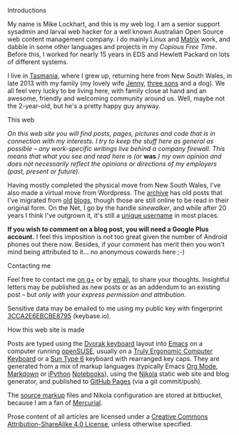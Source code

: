 #+BEGIN_COMMENT
.. title: Colophon
.. slug: colophon
.. date: 2015-01-22 21:31:17 UTC+11:00
.. tags: about
.. link: 
.. description: Some information about me.
.. type: text
#+END_COMMENT

**** Introductions 
My name is Mike Lockhart, and this is my web log. I am a senior
support sysadmin and larval web hacker for a well known Australian
Open Source web content management company. I do mainly Linux and
[[http://www.squiz.net/au/platform/matrix][Matrix]] work, and dabble in some other languages and projects in my
/Copious Free Time/. Before this, I worked for nearly 15 years in EDS
and Hewlett Packard on lots of different systems.


I live in [[http://discovertasmania.com.au][Tasmania]], where I grew up, returning here from New South
Wales, in late 2013 with my family (my lovely wife [[http://www.pinterest.com/jen2779/][Jenny]], [[http://xkcd.com/946][three sons]]
and a dog). We all feel very lucky to be living here, with family
close at hand and an awesome, friendly and welcoming community around
us. Well, maybe not the 2-year-old, but he's a pretty happy guy
anyway.

**** This web

/On this web site you will find posts, pages, pictures and code that is in/
/connection with my interests. I try to keep the stuff here as general/
/as possible -- any work-specific writings live behind a company/
/firewall. This means that what you see and read here is (or/ *was* /) my/
/own opinion and does not necessarily reflect the opinions or directions/
/of my employers (past, present or future)./


Having mostly completed the physical move from New South Wales, I've
also made a virtual move from Wordpress. The [[http://milosophical.me/archive/archive.html][archive]] has old posts
that I've migrated from [[http://sinewalker.blogspot.com.au/][old]] [[https://sinewalker.wordpress.com/][blogs]], though those are still online to be
read in their original form. On the Net, I go by the handle
/sinewalker/, and while after 20 years I think I've outgrown it, it's
still a [[https://duckduckgo.com/?q=sinewalker][unique username]] in most places.


*If you wish to comment on a blog post, you will need a Google Plus account.*
I feel this imposition is not too great given the number of Android
phones out there now.  Besides, if your comment has merit then you
won't mind being attributed to it... no anonymous cowards here ;-)

**** Contacting me

Feel free to contact me [[https://plus.google.com/+MichaelLockhart][on g+]] or by [[mailto:sinewalker@gmail.com][email]], to share your thoughts. 
Insightful letters may be published as new posts or as an addendum to an
existing post -- but /only with your express permission and attribution/.

Sensitive data may be emailed to me using my public key with
fingerprint [[https://keybase.io/sinewalker/key.asc][3CCA2E6EBCBE8795]] (keybase.io).

**** How this web site is made

Posts are typed using the [[http://milosophical.me/tags/dvorak.html][Dvorak keyboard]] layout into [[http://emacsrocks.com/][Emacs]] on a
computer running [[http://www.opensuse.org][openSUSE]], usually on a [[https://www.trulyergonomic.com/store/index.php][Truly Ergonomic Computer
Keyboard]] or a [[http://www.bedroomlan.org/hardware/sun-keyboards-usb][Sun Type 6]] keyboard with rearranged key caps. They are
generated from a mix of markup languages (typically Emacs [[http://orgmode.org][Org Mode]],
[[http://daringfireball.net/projects/markdown/][Markdown]] or [[http://ipython.org/][iPython]] [[http://ipython.org/notebook.html][Notebooks]]), using the [[http://getnikola.com][Nikola]] static web site and
blog generator, and published to [[https://pages.github.com/][GitHub Pages]] (via a git commit/push). 

The [[https://bitbucket.org/sinewalker/blog][source markup]] files and Nikola configuration are stored at
bitbucket, because I am a fan of [[http://mercurial.selenic.com/][Mercurial]].

Prose content of all articles are licensed under a [[http://creativecommons.org/licenses/by-nc-sa/4.0/][Creative Commons
Attribution-ShareAlike 4.0 License]], unless otherwise specified.

